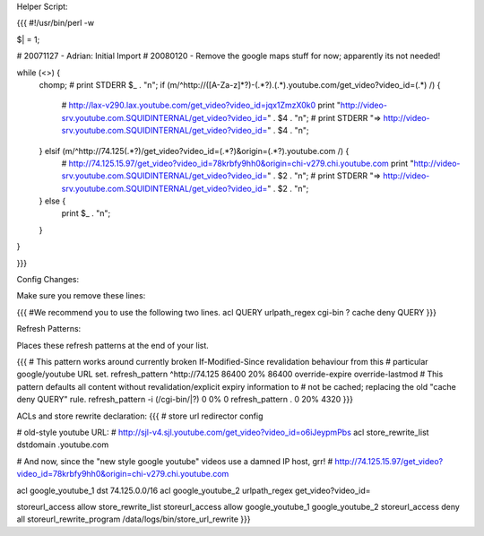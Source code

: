 Helper Script:

{{{
#!/usr/bin/perl -w

$| = 1;

# 20071127 - Adrian: Initial Import
# 20080120 - Remove the google maps stuff for now; apparently its not needed!

while (<>) {
        chomp;
        # print STDERR $_ . "\n";
        if (m/^http:\/\/([A-Za-z]*?)-(.*?)\.(.*)\.youtube\.com\/get_video\?video_id=(.*) /) {
                # http://lax-v290.lax.youtube.com/get_video?video_id=jqx1ZmzX0k0
                print "http://video-srv.youtube.com.SQUIDINTERNAL/get_video?video_id=" . $4 . "\n";
                # print STDERR "=> http://video-srv.youtube.com.SQUIDINTERNAL/get_video?video_id=" . $4 . "\n";
        } elsif (m/^http:\/\/74\.125(.*?)\/get_video\?video_id=(.*?)&origin=(.*?)\.youtube\.com /) {
                # http://74.125.15.97/get_video?video_id=78krbfy9hh0&origin=chi-v279.chi.youtube.com
                print "http://video-srv.youtube.com.SQUIDINTERNAL/get_video?video_id=" . $2 . "\n";
                # print STDERR "=> http://video-srv.youtube.com.SQUIDINTERNAL/get_video?video_id=" . $2 . "\n";
        } else {
                print $_ . "\n";
        }
}


}}}

Config Changes:

Make sure you remove these lines:

{{{
#We recommend you to use the following two lines.
acl QUERY urlpath_regex cgi-bin \?
cache deny QUERY
}}}

Refresh Patterns:

Places these refresh patterns at the end of your list.

{{{
# This pattern works around currently broken If-Modified-Since revalidation behaviour from this
# particular google/youtube URL set.
refresh_pattern ^http:\/\/74\.125       86400 20% 86400 override-expire override-lastmod
# This pattern defaults all content without revalidation/explicit expiry information to
# not be cached; replacing the old "cache deny QUERY" rule. 
refresh_pattern -i (/cgi-bin/|\?) 0  0%  0
refresh_pattern .               0       20%     4320
}}}

ACLs and store rewrite declaration:
{{{
# store url redirector config

# old-style youtube URL:
# http://sjl-v4.sjl.youtube.com/get_video?video_id=o6iJeypmPbs
acl store_rewrite_list dstdomain .youtube.com


# And now, since the "new style google youtube" videos use a damned IP host, grr!
# http://74.125.15.97/get_video?video_id=78krbfy9hh0&origin=chi-v279.chi.youtube.com

acl google_youtube_1 dst 74.125.0.0/16
acl google_youtube_2 urlpath_regex get_video\?video_id=

storeurl_access allow store_rewrite_list
storeurl_access allow google_youtube_1 google_youtube_2
storeurl_access deny all
storeurl_rewrite_program /data/logs/bin/store_url_rewrite
}}}
